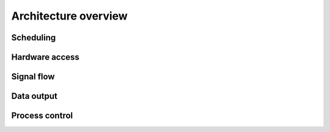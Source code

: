 Architecture overview
============================

.. image:: architecture.png
  :alt: Architecture

Scheduling
----------


Hardware access
---------------


Signal flow
-----------


Data output
-----------


Process control
---------------


